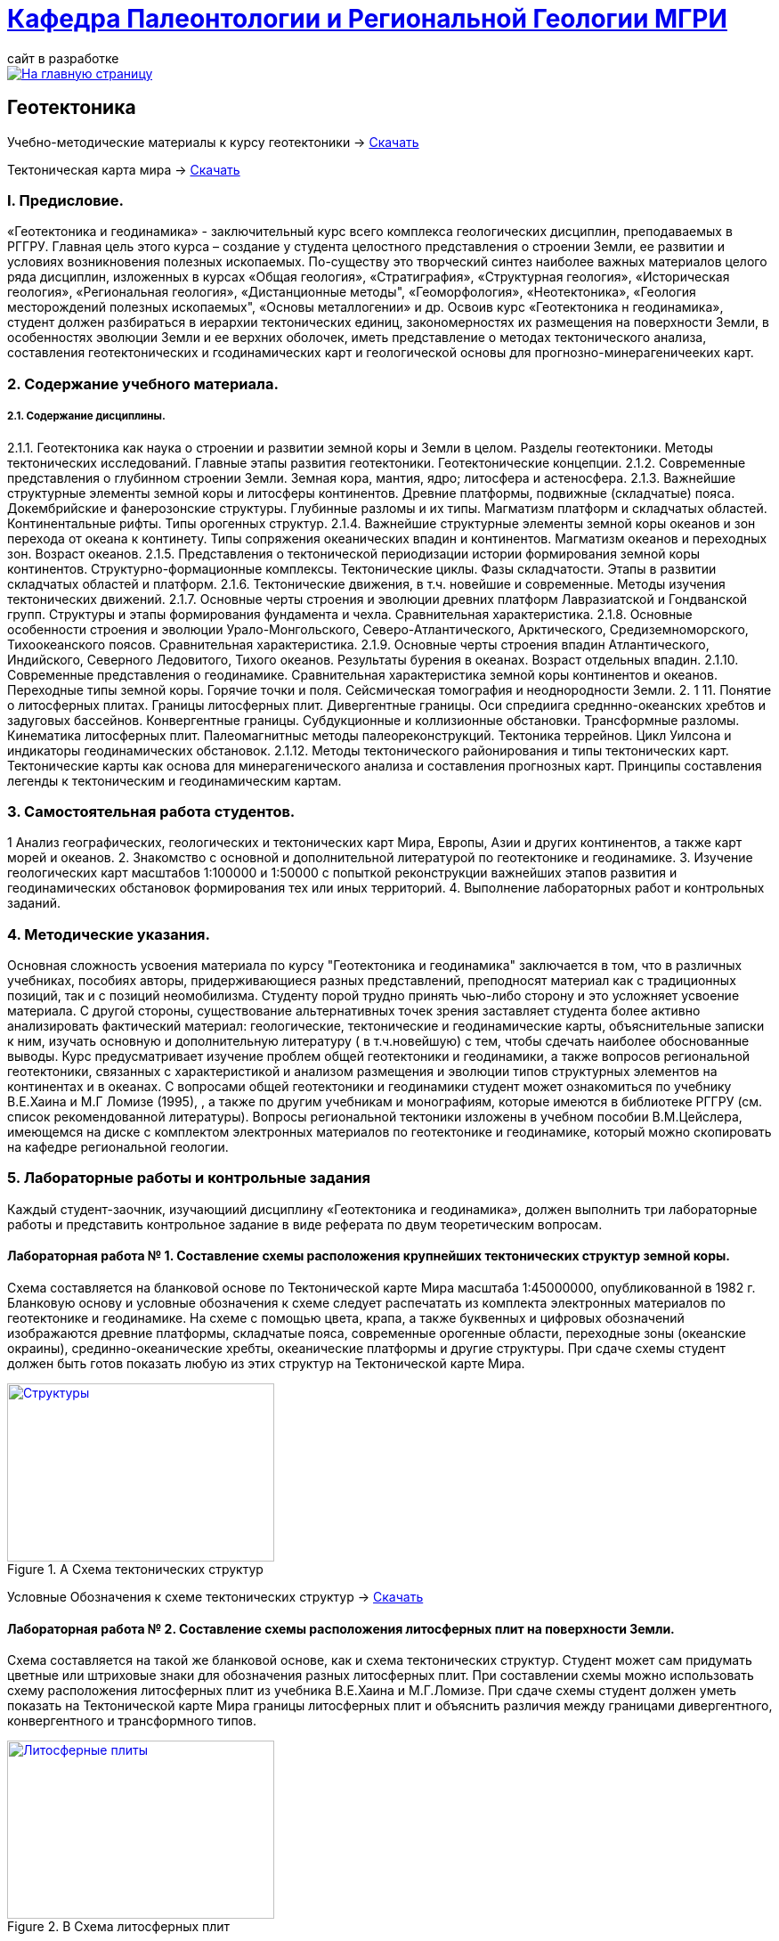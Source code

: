 = https://mgri-university.github.io/reggeo/index.html[Кафедра Палеонтологии и Региональной Геологии МГРИ]
сайт в разработке 
:imagesdir: images

[link=https://mgri-university.github.io/reggeo/index.html]
image::emb2010.jpg[На главную страницу] 
== Геотектоника

****

Учебно-методические материалы к курсу геотектоники -> https://mgri-university.github.io/reggeo/images/new_geotektonika.zip[Скачать]

Тектоническая карта мира -> https://mgri-university.github.io/reggeo/images/tectonic_world_map.zip[Скачать]
****
=== I. Предисловие.
«Геотектоника и геодинамика» - заключительный курс всего комплекса геологических дисциплин, преподаваемых в РГГРУ. Главная цель этого курса – создание у студента целостного представления о строении Земли, ее развитии и условиях возникновения полезных ископаемых. По-существу это творческий синтез наиболее важных материалов целого ряда дисциплин, изложенных в курсах «Общая геология», «Стратиграфия», «Структурная геология», «Историческая геология», «Региональная геология», «Дистанционные методы", «Геоморфология», «Heoтектоника», «Геология месторождений полезных ископаемых", «Основы металлогении» и др.
Освоив курс «Геотектоника н геодинамика», студент должен разбираться в иерархии тектонических единиц, закономерностях их размещения на поверхности Земли, в особенностях эволюции Земли и ее верхних оболочек, иметь представление о методах тектонического анализа, составления геотектонических и гсодинамических карт и геологической основы для прогнозно-минерагеничееких карт.

=== 2. Содержание учебного материала.
===== 2.1. Содержание дисциплины.
2.1.1. Геотектоника как наука о строении и развитии земной коры и Земли в целом. Разделы геотектоники. Методы тектонических исследований. Главные этапы развития геотектоники. Геотектонические концепции.
    2.1.2.  Современные представления о глубинном строении Земли. Земная кора,
мантия, ядро; литосфера и астеносфера.
    2.1.3.  Важнейшие структурные элементы земной коры и литосферы континентов. Древние платформы, подвижные (складчатые) пояса. Докембрийские и фанерозонские структуры. Глубинные разломы и их типы. Магматизм платформ и складчатых областей. Континентальные рифты. Типы орогенных структур.
2.1.4. Важнейшие структурные элементы земной коры океанов и зон перехода от океана к континету. Типы сопряжения океанических впадин и континентов. Магматизм океанов и переходных зон. Возраст океанов.
    2.1.5.  Представления о тектонической периодизации истории формирования земной коры континентов. Структурно-формационные комплексы. Тектонические циклы. Фазы складчатости. Этапы в развитии складчатых областей и платформ.
    2.1.6.  Тектонические движения, в т.ч. новейшие и современные. Методы изучения тектонических движений.
    2.1.7.  Основные черты строения и эволюции древних платформ Лавразиатской
и Гондванской групп. Структуры и этапы формирования фундамента и чехла. Сравнительная характеристика.
    2.1.8.  Основные особенности строения и эволюции Урало-Монгольского, Северо-Атлантического, Арктического, Средиземноморского, Тихоокеанского поясов.
Сравнительная характеристика.
    2.1.9.  Основные черты строения впадин Атлантического, Индийского, Северного Ледовитого, Тихого океанов. Результаты бурения в океанах. Возраст отдельных впадин.
2.1.10. Современные представления о геодинамике. Сравнительная характеристика земной коры континентов и океанов. Переходные типы земной коры. Горячие точки и поля. Сейсмическая томография и неоднородности Земли.
2. 1 11. Понятие о литосферных плитах. Границы литосферных плит. Дивергентные границы. Оси спредиига средннно-океанских хребтов и задуговых бассейнов. Конвергентные границы. Субдукционные и коллизионные обстановки. Трансформные разломы. Кинематика литосферных плит. Палеомагнитныс методы палеореконструкций. Тектоника террейнов. Цикл Уилсона и индикаторы геодинамических обстановок.
2.1.12. Методы тектонического районирования и типы тектонических карт. Тектонические карты как основа для минерагенического анализа и составления прогнозных карт. Принципы составления легенды к тектоническим и геодинамическим картам.

=== 3. Самостоятельная работа студентов.

1 Анализ географических, геологических и тектонических карт Мира, Европы,
Азии и других континентов, а также карт морей и океанов.
2. Знакомство с основной и дополнительной литературой по геотектонике и геодинамике.
3. Изучение геологических карт масштабов 1:100000 и 1:50000 с попыткой реконструкции важнейших этапов развития и геодинамических обстановок формирования тех или иных территорий.
4. Выполнение лабораторных работ и контрольных заданий.

=== 4. Методические указания.

Основная сложность усвоения материала по курсу "Геотектоника и геодинамика" заключается в том, что в различных учебниках, пособиях авторы, придерживающиеся разных представлений, преподносят материал как с традиционных позиций, так и с позиций неомобилизма. Студенту порой трудно принять чью-либо сторону и это усложняет усвоение материала.
С другой стороны, существование альтернативных точек зрения заставляет студента более активно анализировать фактический материал: геологические, тектонические и геодинамические карты, объяснительные записки к ним, изучать основную и дополнительную литературу ( в т.ч.новейшую) с тем, чтобы сдечать наиболее обоснованные выводы. 
Курс предусматривает изучение проблем общей геотектоники и геодинамики, а также вопросов региональной геотектоники, связанных с характеристикой и анализом размещения и эволюции типов структурных элементов на континентах и в океанах. С вопросами общей геотектоники и геодинамики студент может ознакомиться по учебнику В.Е.Хаина и М.Г Ломизе (1995), , а также по другим учебникам и монографиям, которые имеются в библиотеке РГГРУ (см. список рекомендованной литературы). Вопросы региональной тектоники изложены в учебном пособии В.М.Цейслера, имеющемся на диске с комплектом электронных материалов по геотектонике и геодинамике, который можно скопировать на кафедре региональной геологии. 

=== 5. Лабораторные работы и контрольные задания
Каждый студент-заочник, изучающиий дисциплину «Геотектоника и геодинамика», должен выполнить три лабораторные работы и представить контрольное задание в виде реферата по двум теоретическим вопросам.

==== Лабораторная работа № 1. Составление схемы расположения крупнейших тектонических структур земной коры.
Схема составляется на бланковой основе по Тектонической карте Мира масштаба 1:45000000, опубликованной в 1982 г. Бланковую основу и условные обозначения к схеме следует распечатать из комплекта электронных материалов по геотектонике и геодинамике. На схеме с помощью цвета, крапа, а также буквенных и цифровых обозначений изображаются древние платформы, складчатые пояса, современные орогенные области, переходные зоны (океанские окраины), срединно-океанические хребты, океанические платформы и другие структуры. При сдаче схемы студент должен быть готов показать любую из этих структур на Тектонической карте Мира.

****
.A Схема тектонических структур
[link=https://mgri-university.github.io/reggeo/images/struktures.jpg]
image::struktures.jpg[Структуры,300,200]

Условные Обозначения к схеме тектонических структур ->
https://mgri-university.github.io/reggeo/images/UO_schema.doc[Скачать]
****
==== Лабораторная работа № 2. Составление схемы расположения литосферных плит на поверхности Земли.
Схема составляется на такой же бланковой основе, как и схема тектонических структур. Студент может сам придумать цветные или штриховые знаки для обозначения разных литосферных плит. При составлении схемы можно использовать схему расположения литосферных плит из учебника В.Е.Хаина и М.Г.Ломизе. При сдаче схемы студент должен уметь показать на Тектонической карте Мира границы литосферных плит и объяснить различия между границами дивергентного, конвергентного и трансформного типов.
****
.B Схема литосферных плит
[link=https://mgri-university.github.io/reggeo/images/plates.jpg]
image::plates.jpg[Литосферные плиты,300,200]
****
==== Лабораторная работа № 3. Составление легенды тектонической карты масштаба 1:100000-1:50000.
Для разработки макета условных обозначений к среднемасштабной тектонической карте можно воспользоваться геологической картой из атласа учебных геологических карт или любой другой геологической картой того же масштаба. С методикой составления тектонических карт масштаба 1:100000-1:50000 можно ознакомиться в пособии В.М.Цейслера и др. (1988). Соответствующий раздел этого пособия содержится также в комплекте электронных материалов по геотектонике и геодинамике.

== Контрольные задания.
Титульный лист контрольного задания выглядит следующим образом: Контрольное задание по курсу «Геотектоника и геодинамика» Вариант №
Ф.И.О., № студенческого билета 
Задание выдано (дата) 
Обратный адрес 
Исполнитель
Номер варианта соответствует последней цифре студенческого билета. 
Текстовая часть ответов на контрольные задания должна быть изложена четко и ясно. Перед ответом на вопросы следует полностью сформулировать вопрос задания. Обязательны ссылки на авторов, материал которых используете.
Особое внимание следует уделить иллюстрациям в тексте (зарисовки, схемы, графики и т.п.). Их удобнее называть «рис. №» и помещать внутри текста. Лучше всего их исполнять на отдельных листах и вклеивать в текст. Под каждой иллюстрацией должны быть подрисуночный текст, разъясняющий изображенное, и ссылка на источник материала. Окончательный прием контрольной работы связан с ее защитой.
Допуск к зачету или экзамену по учебному курсу студент получает после выполнения лабораторных заданий и сдачи контрольной работы. Вопросы к зачету или экзамену приведены в комплекте электронных материалов.

'''
NOTE: ===== Комплект элеткронных материалов к курсу геотектоники -> https://mgri-university.github.io/reggeo/images/new_geotektonika.zip[Скачать]





